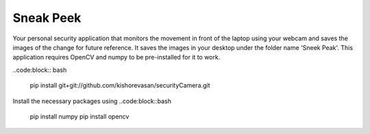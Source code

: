 ==========
Sneak Peek
==========
Your personal security application that monitors the movement in front of the laptop using your webcam and saves the images of the change for future reference. It saves the images in your desktop under the folder name 'Sneek Peak'. This application requires OpenCV and numpy to be pre-installed for it to work.

..code:block:: bash
    
    pip install git+git://github.com/kishorevasan/securityCamera.git

Install the necessary packages using 
..code:block::bash
    
    pip install numpy
    pip install opencv
    
